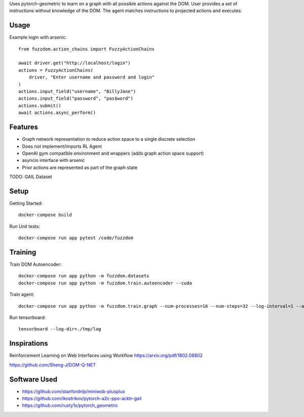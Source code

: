 

Uses pytorch-geometric to learn on a graph with all possible actions against the DOM.
User provides a set of instructions without knowledge of the DOM.
The agent matches instructions to projected actions and executes.

Usage
=====

Example login with arsenic::

  from fuzzdom.action_chains import FuzzyActionChains

  await driver.get("http://localhost/login")
  actions = FuzzyActionChains(
      driver, "Enter username and password and login"
  )
  actions.input_field("username", "BillyJane")
  actions.input_field("password", "pas$word")
  actions.submit()
  await actions.async_perform()


Features
========

* Graph network representation to reduce action space to a single discrete selection
* Does not implement/imports RL Agent
* OpenAI gym compatible environment and wrappers (adds graph action space support)
* asyncio interface with arsenic
* Prior actions are represented as part of the graph state

TODO: GAIL Dataset


Setup
=====

Getting Started::

  docker-compose build


Run Unit tests::

  docker-compose run app pytest /code/fuzzdom


Training
========


Train DOM Autoencoder::

  docker-compose run app python -m fuzzdom.datasets
  docker-compose run app python -m fuzzdom.train.autoencoder --cuda


Train agent::

  docker-compose run app python -m fuzzdom.train.graph --num-processes=16 --num-steps=32 --log-interval=1 --algo=ppo --env-name=levels --cuda


Run tensorboard::

  tensorboard --log-dir=./tmp/log



Inspirations
============

Reinforcement Learning on Web Interfaces using Workflow
https://arxiv.org/pdf/1802.08802

https://github.com/Sheng-J/DOM-Q-NET


Software Used
=============

* https://github.com/stanfordnlp/miniwob-plusplus
* https://github.com/ikostrikov/pytorch-a2c-ppo-acktr-gail
* https://github.com/rusty1s/pytorch_geometric
